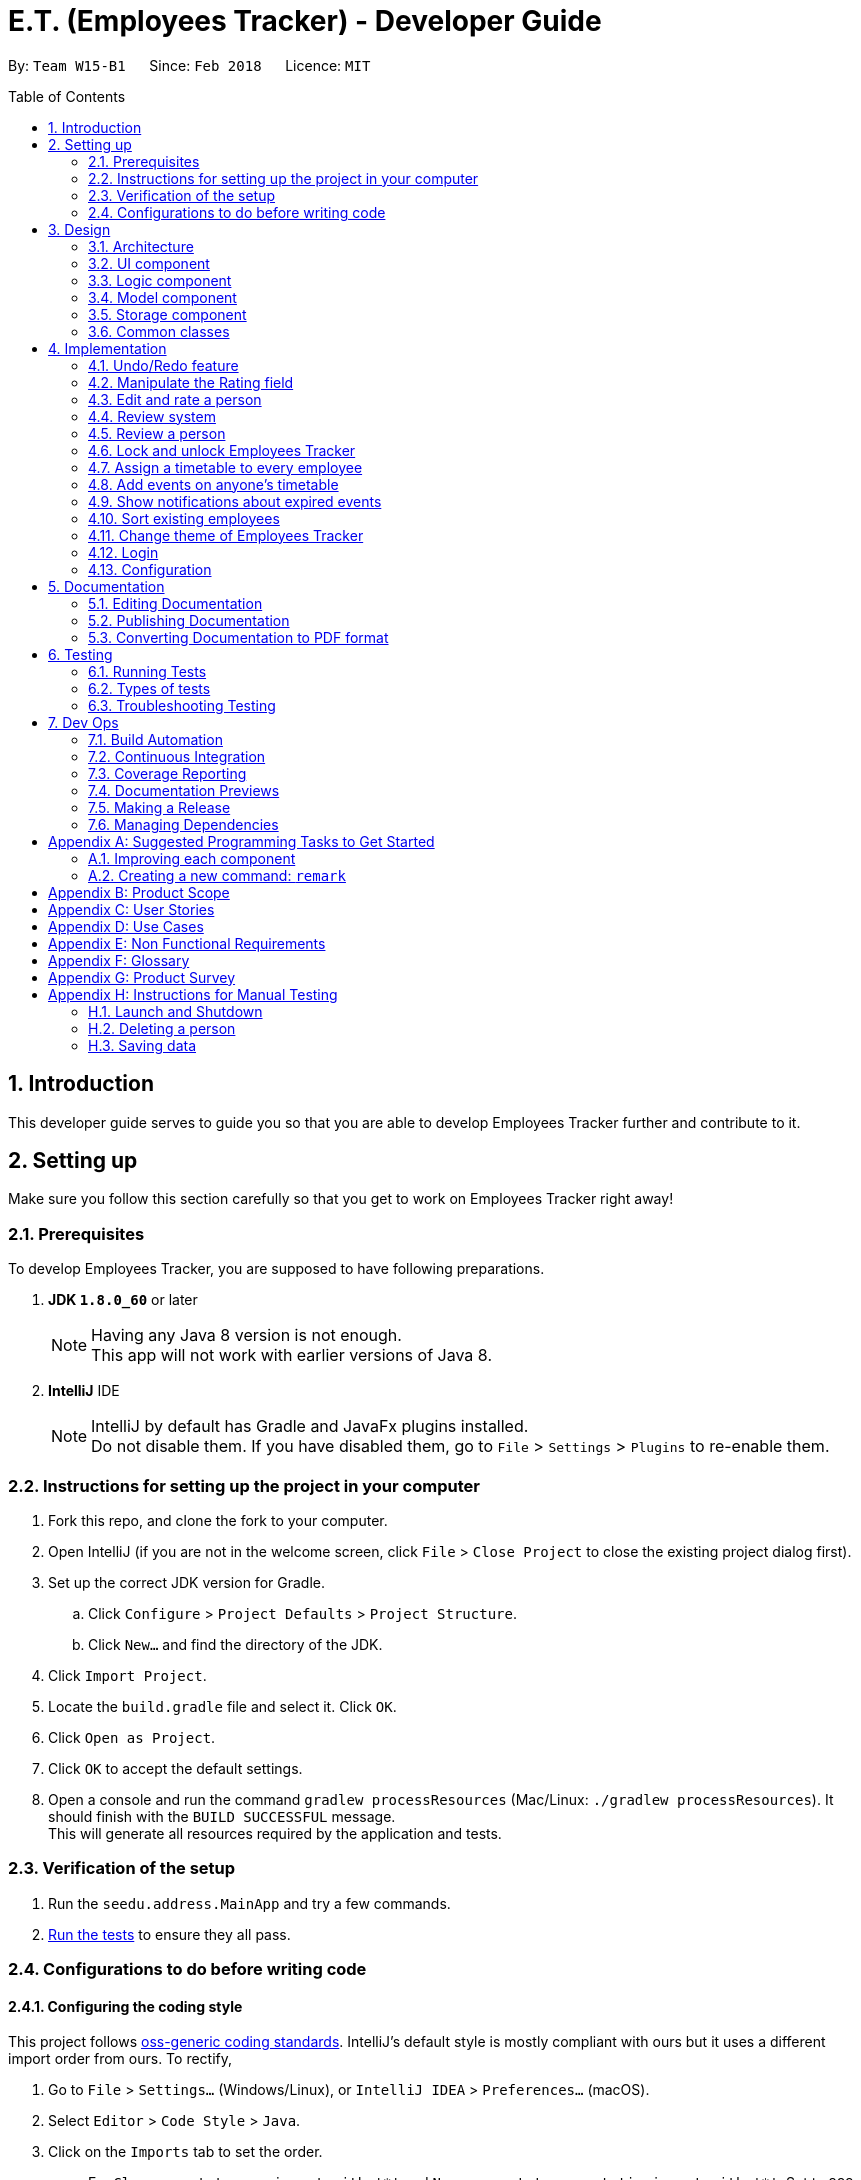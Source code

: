 = E.T. (Employees Tracker) - Developer Guide
:toc:
:toc-title: Table of Contents
:toc-placement: preamble
:sectnums:
:imagesDir: images
:stylesDir: stylesheets
:xrefstyle: full
ifdef::env-github[]
:tip-caption: :bulb:
:note-caption: :information_source:
endif::[]
:repoURL: https://github.com/CS2103JAN2018-W15-B1/main/tree/master


By: `Team W15-B1`      Since: `Feb 2018`      Licence: `MIT`

== Introduction

This developer guide serves to guide you so that you are able to develop Employees Tracker further and contribute to it.

== Setting up

Make sure you follow this section carefully so that you get to work on Employees Tracker right away!

=== Prerequisites

To develop Employees Tracker, you are supposed to have following preparations. +

. *JDK `1.8.0_60`* or later
+
[NOTE]
Having any Java 8 version is not enough. +
This app will not work with earlier versions of Java 8.
+

. *IntelliJ* IDE
+
[NOTE]
IntelliJ by default has Gradle and JavaFx plugins installed. +
Do not disable them. If you have disabled them, go to `File` > `Settings` > `Plugins` to re-enable them.


=== Instructions for setting up the project in your computer

. Fork this repo, and clone the fork to your computer.
. Open IntelliJ (if you are not in the welcome screen, click `File` > `Close Project` to close the existing project dialog first).
. Set up the correct JDK version for Gradle.
.. Click `Configure` > `Project Defaults` > `Project Structure`.
.. Click `New...` and find the directory of the JDK.
. Click `Import Project`.
. Locate the `build.gradle` file and select it. Click `OK`.
. Click `Open as Project`.
. Click `OK` to accept the default settings.
. Open a console and run the command `gradlew processResources` (Mac/Linux: `./gradlew processResources`). It should finish with the `BUILD SUCCESSFUL` message. +
This will generate all resources required by the application and tests.

=== Verification of the setup

. Run the `seedu.address.MainApp` and try a few commands.
. <<Testing,Run the tests>> to ensure they all pass.

=== Configurations to do before writing code

==== Configuring the coding style

This project follows https://github.com/oss-generic/process/blob/master/docs/CodingStandards.adoc[oss-generic coding standards]. IntelliJ's default style is mostly compliant with ours but it uses a different import order from ours. To rectify,

. Go to `File` > `Settings...` (Windows/Linux), or `IntelliJ IDEA` > `Preferences...` (macOS).
. Select `Editor` > `Code Style` > `Java`.
. Click on the `Imports` tab to set the order.

* For `Class count to use import with '\*'` and `Names count to use static import with '*'`: Set to `999` to prevent IntelliJ from contracting the import statements.
* For `Import Layout`: The order is `import static all other imports`, `import java.\*`, `import javax.*`, `import org.\*`, `import com.*`, `import all other imports`. Add a `<blank line>` between each `import`.

Optionally, you can follow the <<UsingCheckstyle#, UsingCheckstyle.adoc>> document to configure Intellij to check style-compliance as you write code.

==== Updating documentation to match your fork

After forking the repo, links in the documentation will still point to the `se-edu/addressbook-level4` repo. If you plan to develop this as a separate product (i.e. instead of contributing to the `se-edu/addressbook-level4`) , you should replace the URL in the variable `repoURL` in `DeveloperGuide.adoc` and `UserGuide.adoc` with the URL of your fork.

==== Setting up CI

Set up Travis to perform Continuous Integration (CI) for your fork. See <<UsingTravis#, UsingTravis.adoc>> to learn how to set it up.

After setting up Travis, you can optionally set up coverage reporting for your team fork (see <<UsingCoveralls#, UsingCoveralls.adoc>>).

[NOTE]
Coverage reporting could be useful for a team repository that hosts the final version but it is not that useful for your personal fork.

Optionally, you can set up AppVeyor as a second CI (see <<UsingAppVeyor#, UsingAppVeyor.adoc>>).

[NOTE]
Having both Travis and AppVeyor ensures your App works on both Unix-based platforms and Windows-based platforms (Travis is Unix-based and AppVeyor is Windows-based)

==== Getting started with coding

When you are ready to start coding,

1. Get some sense of the overall design by reading <<Design-Architecture>>.
2. Take a look at <<GetStartedProgramming>>.

== Design

This section outlines the design of Employees Tracker.

[[Design-Architecture]]
=== Architecture

.Architecture Diagram
image::Architecture.png[width="600"]

The *_Architecture Diagram_* given above explains the high-level design of the App. Given below is a quick overview of each component.

[TIP]
The `.pptx` files used to create diagrams in this document can be found in the link:{repoURL}/docs/diagrams/[diagrams] folder. To update a diagram, modify the diagram in the pptx file, select the objects of the diagram, and choose `Save as picture`.

`Main` has only one class called link:{repoURL}/src/main/java/seedu/address/MainApp.java[`MainApp`]. It is responsible for,

* At app launch: Initializing the components in the correct sequence, and connecting them up with each other.
* At shut down: Shutting down the components and invoking cleanup method where necessary.

<<Design-Commons,*`Commons`*>> represents a collection of classes used by multiple other components. Two of those classes play important roles at the architecture level.

* `EventsCenter` : This class (written using https://github.com/google/guava/wiki/EventBusExplained[Google's Event Bus library]) is used by components to communicate with other components using events (i.e. a form of _Event Driven_ design).
* `LogsCenter` : Used by many classes to write log messages to the App's log file.

The rest of the App consists of four components.

* <<Design-Ui,*`UI`*>>: the UI of the App
* <<Design-Logic,*`Logic`*>>: the command executor
* <<Design-Model,*`Model`*>>: the holder of Employees Tracker's data in-memory
* <<Design-Storage,*`Storage`*>>: the communicator between Employees Tracker and hard disk to read and write data

Each of the four components

* Defines its _API_ in an `interface` with the same name as the Component.
* Exposes its functionality using a `{Component Name}Manager` class.

For example, the `Logic` component (see the class diagram given below) defines it's API in the `Logic.java` interface and exposes its functionality using the `LogicManager.java` class.

.Class Diagram of the Logic Component
image::LogicClassDiagram.png[width="800"]

[discrete]
==== Events-Driven nature of the design

The _Sequence Diagram_ below shows how the components interact for the scenario where the user issues the command `delete 1`.

.Component interactions for `delete 1` command (part 1)
image::SDforDeletePerson.png[width="800"]

[NOTE]
Note how the `Model` simply raises a `AddressBookChangedEvent` when Employees Tracker's data are changed, instead of asking the `Storage` to save the updates to the hard disk.

The diagram below shows how the `EventsCenter` reacts to that event, which eventually results in the updates being saved to the hard disk and the status bar of the UI being updated to reflect the 'Last Updated' time.

.Component interactions for `delete 1` command (part 2)
image::SDforDeletePersonEventHandling.png[width="800"]

[NOTE]
Note how the event is propagated through the `EventsCenter` to the `Storage` and `UI` without `Model` having to be coupled to either of them. This is an example of how this Event Driven approach helps us reduce direct coupling between components.

The sections below give more details of each component.

[[Design-Ui]]
=== UI component

.Structure of the UI Component
image::UiClassDiagram.png[width="800"]

*API* : link:{repoURL}/src/main/java/seedu/address/ui/Ui.java[`Ui.java`]

The UI consists of a `MainWindow` that is made up of parts e.g.`CommandBox`, `ResultDisplay`, `PersonListPanel`, `StatusBarFooter`, `BrowserPanel` etc. All these, including the `MainWindow`, inherit from the abstract `UiPart` class.

The `UI` component uses JavaFx UI framework. The layout of these UI parts are defined in matching `.fxml` files that are in the `src/main/resources/view` folder. For example, the layout of the link:{repoURL}/src/main/java/seedu/address/ui/MainWindow.java[`MainWindow`] is specified in link:{repoURL}/src/main/resources/view/MainWindow.fxml[`MainWindow.fxml`]

The `UI` component,

* Executes user commands using the `Logic` component.
* Binds itself to some data in the `Model` so that the UI can auto-update when data in the `Model` change.
* Responds to events raised from various parts of the App and updates the UI accordingly.

[[Design-Logic]]
=== Logic component

[[fig-LogicClassDiagram]]
.Structure of the Logic Component
image::LogicClassDiagram.png[width="800"]

.Structure of Commands in the Logic Component. This diagram shows finer details concerning `XYZCommand` and `Command` in <<fig-LogicClassDiagram>>
image::LogicCommandClassDiagram.png[width="800"]

*API* :
link:{repoURL}/src/main/java/seedu/address/logic/Logic.java[`Logic.java`]

.  `Logic` uses the `AddressBookParser` class to parse the user command.
.  This results in a `Command` object which is executed by the `LogicManager`.
.  The command execution can affect the `Model` (e.g. adding a person) and/or raise events.
.  The result of the command execution is encapsulated as a `CommandResult` object which is passed back to the `Ui`.

Given below is the Sequence Diagram for interactions within the `Logic` component for the `execute("delete 1")` API call.

.Interactions Inside the Logic Component for the `delete 1` Command
image::DeletePersonSdForLogic.png[width="800"]

[[Design-Model]]
=== Model component

.Structure of the Model Component
image::ModelClassDiagram.png[width="800"]

*API* : link:{repoURL}/src/main/java/seedu/address/model/Model.java[`Model.java`]

The `Model`,

* stores a `UserPref` object that represents the user's preferences.
* stores Employees Tracker's data.
* exposes an unmodifiable `ObservableList<Person>` that can be 'observed' e.g. the UI can be bound to this list so that the UI automatically updates when the data in the list change.
* does not depend on any of the other three components.

[[Design-Storage]]
=== Storage component

.Structure of the Storage Component
image::StorageClassDiagram.png[width="800"]

*API* : link:{repoURL}/src/main/java/seedu/address/storage/Storage.java[`Storage.java`]

The `Storage` component,

* can save `UserPref` objects in json format and read it back.
* can save Employees Tracker data in xml format and read it back.

[[Design-Commons]]
=== Common classes

Classes used by multiple components are in the `seedu.addressbook.commons` package.

== Implementation

This section describes some noteworthy details on how certain features are implemented.

// tag::undoredo[]
=== Undo/Redo feature
==== Current Implementation

The undo/redo mechanism is facilitated by an `UndoRedoStack`, which resides inside `LogicManager`. It supports undoing and redoing of commands that modifies the state of Employees Tracker (e.g. `add`, `edit`). Such commands will inherit from `UndoableCommand`.

`UndoRedoStack` only deals with `UndoableCommands`. Commands that cannot be undone will inherit from `Command` instead. The following diagram shows the inheritance diagram for commands:

image::LogicCommandClassDiagram.png[width="800"]

As you can see from the diagram, `UndoableCommand` adds an extra layer between the abstract `Command` class and concrete commands that can be undone, such as the `DeleteCommand`. Note that extra tasks need to be done when executing a command in an _undoable_ way, such as saving the state of Employees Tracker before execution. `UndoableCommand` contains the high-level algorithm for those extra tasks while the child classes implements the details of how to execute the specific command. Note that this technique of putting the high-level algorithm in the parent class and lower-level steps of the algorithm in child classes is also known as the https://www.tutorialspoint.com/design_pattern/template_pattern.htm[template pattern].

Commands that are not undoable are implemented this way:
[source,java]
----
public class ListCommand extends Command {
    @Override
    public CommandResult execute() {
        // ... list logic ...
    }
}
----

With the extra layer, the commands that are undoable are implemented this way:
[source,java]
----
public abstract class UndoableCommand extends Command {
    @Override
    public CommandResult execute() {
        // ... undo logic ...

        executeUndoableCommand();
    }
}

public class DeleteCommand extends UndoableCommand {
    @Override
    public CommandResult executeUndoableCommand() {
        // ... delete logic ...
    }
}
----

Suppose that the user has just launched the application. The `UndoRedoStack` will be empty at the beginning.

The user executes a new `UndoableCommand`, `delete 5`, to delete the 5^th^ person in Employees Tracker. The current state of Employees Tracker is saved before the `delete 5` command executes. The `delete 5` command will then be pushed onto the `undoStack` (the current state is saved together with the command).

image::UndoRedoStartingStackDiagram.png[width="800"]

As the user continues to use the program, more commands are added into the `undoStack`. For example, the user may execute `add n/David ...` to add a new person.

image::UndoRedoNewCommand1StackDiagram.png[width="800"]

[NOTE]
If a command fails its execution, it will not be pushed to the `UndoRedoStack` at all.

The user now decides that adding the person was a mistake, and decides to undo that action using `undo`.

We will pop the most recent command out of the `undoStack` and push it back to the `redoStack`. We will restore Employees Tracker to the state before the `add` command executed.

image::UndoRedoExecuteUndoStackDiagram.png[width="800"]

[NOTE]
If the `undoStack` is empty, then there are no other commands left to be undone, and an `Exception` will be thrown when popping the `undoStack`.

The following sequence diagram shows how the undo operation works:

image::UndoRedoSequenceDiagram.png[width="800"]

The redo does the exact opposite (pops from `redoStack`, push to `undoStack`, and restores Employees Tracker to the state after the command is executed).

[NOTE]
If the `redoStack` is empty, then there are no other commands left to be redone, and an `Exception` will be thrown when popping the `redoStack`.

The user now decides to execute a new command, `clear`. As before, `clear` will be pushed into the `undoStack`. This time the `redoStack` is no longer empty. It will be purged as it no longer make sense to redo the `add n/David` command (this is the behavior that most modern desktop applications follow).

image::UndoRedoNewCommand2StackDiagram.png[width="800"]

Commands that are not undoable are not added into the `undoStack`. For example, `list`, which inherits from `Command` rather than `UndoableCommand`, will not be added after execution:

image::UndoRedoNewCommand3StackDiagram.png[width="800"]

The following activity diagram summarize what happens inside the `UndoRedoStack` when a user executes a new command:

image::UndoRedoActivityDiagram.png[width="650"]

==== Design Considerations

===== Aspect: Implementation of `UndoableCommand`

* **Alternative 1 (current choice):** Add a new abstract method `executeUndoableCommand()`.
** Pros: We will not lose any undone/redone functionality as it is now part of the default behaviour. Classes that deal with `Command` do not have to know that `executeUndoableCommand()` exist.
** Cons: Hard for new developers to understand the template pattern.
* **Alternative 2:** Just override `execute()`.
** Pros: Template pattern is not involved when developing, so it is easier for new developers to understand.
** Cons: Classes that inherit from `UndoableCommand` must remember to call `super.execute()`, or lose the ability to undo/redo.

===== Aspect: How undo & redo executes

* **Alternative 1 (current choice):** Saves entire Employees Tracker.
** Pros: Easy to implement.
** Cons: May have performance issues in terms of memory usage.
* **Alternative 2:** Individual command knows how to undo/redo by itself.
** Pros: Will use less memory (e.g. for `delete`, just save the person being deleted).
** Cons: We must ensure that the implementation of each individual command are correct.


===== Aspect: Type of commands that can be undone/redone

* **Alternative 1 (current choice):** Only include commands that modifies Employees Tracker (`add`, `clear`, `edit`).
** Pros: We only revert changes that are hard to change back (the view can easily be re-modified as no data are * lost).
** Cons: User might think that undo also applies when the list is modified (undoing filtering for example), * only to realize that it does not do that, after executing `undo`.
* **Alternative 2:** Include all commands.
** Pros: Might be more intuitive for the user.
** Cons: User have no way of skipping such commands if he or she just want to reset the state of Employees Tracker and not the view.
**Additional Info:** See our discussion  https://github.com/se-edu/addressbook-level4/issues/390#issuecomment-298936672[here].


===== Aspect: Data structure to support the undo/redo commands

* **Alternative 1 (current choice):** Use separate stack for undo and redo.
** Pros: Easy to understand for new Computer Science student undergraduates to understand, who are likely to be * the new incoming developers of our project.
** Cons: Logic is duplicated twice. For example, when a new command is executed, we must remember to update * both `HistoryManager` and `UndoRedoStack`.
* **Alternative 2:** Use `HistoryManager` for undo/redo.
** Pros: We do not need to maintain a separate stack, and just reuse what is already in the codebase.
** Cons: Requires dealing with commands that have already been undone: We must remember to skip these commands. Violates Single Responsibility Principle and Separation of Concerns as `HistoryManager` now needs to do two * different things.
// end::undoredo[]

=== Manipulate the Rating field

If a `Person` is instantiated without specifying `Rating` value, he will be assigned a `null rating` (indicated by -1 currently) by default. This will be displayed as `-` to user, indicating that this Person is yet to be rated.

The `Rating` field can be manipulated by user through `edit` or `rate` command. However, the valid inputs for rating are `1, 2, 3, 4, or 5`. That said, the current implementation does not allow a user to assign `null rating` to an existing person.

=== Edit and rate a person

`edit` command and `rate` command are implemented in a similar manner. They both involve modifying the field(s) of a person. The only difference is that `rate` can only change the `Rating` field, but `edit` can be used to change any field.

The implementation of `edit` and `rate` command in the Logic component involves 4 objects: +

. Person toEdit.
. Person edited.
. Parser: EditCommandParser or RateCommandParser.
. EditPersonDescriptor.

Since all fields of the `Person` class are immutable, we need to use `edited` Person to replace the `toEdit` Person.

The details of implementation are as follow:

. `Parser` extracts the new information for each field from user input.
. `EditPersonDescriptor` is used to record which field(s) will be changed and the respective new value.
. `edited` Person will be created, by obtaining the new value for modified fields from `EditPersonDescriptor`. The value of unmodified field(s) are obtained from `toEdit` Person.
. `edited` Person is used to replace `toEdit` Person in `AddressBook`.

=== Review system

A `Review` consists of the _review_ content itself and the _reviewer_. _Review_ and _reviewer_ are separated by a single newline character.

A person by default upon creation will have a list of `Review`-s with one null `Review` indicated to be `-` for both _reviewer_ and _review_ by default. This indicate that the person is yet to be reviewed.

A person can be assigned a `Review` through the command of `review`. `Review` does not have any restriction on the _review_ content (alphanumeric and symbols without any length restriction).

=== Review a person

Currently `review` command and `rate` command are implemented in a similar manner, and hence `review` command and `edit` command are also implemented in a similar manner.

The implementation basically mirrors what has already been documented in `3.3. Editing and rating a person`, so the implementation below is basically the iteration of the said part, with some modification.

The implementation of `edit` and `review` command in the Logic component involves 4 objects: +

. `Person` personToEdit.
. `Person` editedPerson.
. `Parser` ReviewCommandParser.
. `EditPersonDescriptor`.

Since all fields of the `Person` class are immutable, we need to use `Person` _editedPerson_ to replace the `Person` _personToEdit_.

The details of implementation are as follow:

. `Parser` extracts the new information for each field from user input.
. `EditPersonDescriptor` is used to record which field(s) will be changed and the respective new value.
. `Person` _editedPerson_ will be created, by obtaining the new `Review` value from `EditPersonDescriptor` together with the old `Review` value. +
The old `Review` value is obtained from `Person` _personToEdit_.
. `Person` _editedPerson_ is used to replace `Person` _personToEdit_ in `AddressBook`.

`Review` uses JavaFX's `Dialog` to get the review input from the user instead of from command box.

=== Lock and unlock Employees Tracker

`lock` command is used to lock the application and hide information.

The details of implementation of `lock` command are as follow:

. `AddressBookParser` is used to let the application accept `lock` command.
. `LockCommand` is used to set the state of the application to be locked, and post an event to indicate the application is locked and should not
show any information now.
. `LogicManager` is used to decide whether the application is locked or not, and decide the logic flow accordingly.

`unlock` command is used to unlock the application.

The details of implementation of `unlock` command are as follow:

. `AddressBookParser` is used to let the application accept `unlock` command.
. `UnlockCommand` is used to post an event to pop up a password input dialog, get the password entered by user, and
compare it with the application's unlock password to decide whether the unlock process is successful.
. `LogicManager` is used to decide whether the application is locked or not, and decide the logic flow accordingly.

=== Assign a timetable to every employee

To implement the timetables for employees, we use a third party source which is Google Calendar API. With this API, we
can integrate the application with Google Calendar, and achieve things liking creating events through application commands as what we usually do on
Google Calendar website. The import of Google Calendar API is simple: just add the necessary
dependencies in Build.gradle and which will import the external libraries after building.

After we have the API, what we need to do is just automatically creating a new timetable (calendar) for every employee
at the time this employee was added to Employees Tracker.

Additionally, as everyone has their own unique timetables, a new field called `CalendarId` will be created for each
employee, to indicate their associated timetables.

=== Add events on anyone's timetable

`addEvent` command is used to add an event on one employee's timetable. The implementation mainly touches 3 objects in
the logic component: +

. Command: TestAddEventCommand.
. CommandParser: TestAddEventCommandParser.
. AddressBookParser.

The details of implementation of `addEvent` command are as follow:

. `AddressBookParser` is used to let the application accept `addEvent` command.
. `TestAddEventCommandParser` is used to extracts information of the event to be added from user input.
. `TestAddEventCommand` is used to perform the addition of the event to one's timetable with Google Calendar API.

=== Show notifications about expired events
This section discusses about the implementation of the notification feature of Employees Tracker.

[NOTE]
All usages of the word `Event` in this section refers to the class `com.google.api.services.calendar.model.Event`,
not to be confused with Event classes in commons package which will be referred in their full name,
e.g. BaseEvent, AddressBookChangedEvent.

==== Current Implementation
In the current implementation, the `AddressBook` class saves a list of `Notification`.

When adding a new `Notification`:

.  An `Event` is created.
. `ModelManager` to add the `Notification` into the `Notifications` list in `AddressBook`.
. `Model Manager` raises a `AddressBookChangedEvent` and `NotificationAddedEvent` after adding the Notification.
. `AddressBookChangedEvent` and `NotificationAddedEvent` are handled:
* `Storage Manager` handles the `AddressBookChangedEvent` and saves the new list of Notifications.
* `Logic Manager` handles the  `TimetableEntryAddedEvent` by adding a new `TimerTask` into its HashMap of `scheduledTimerTasks`.

When showing a `Notification Card` in UI:

.  The `TimerTask` associated with the `Notification` expires.
. `LogicManager` raises a `ShowNotificationEvent` and `RequestToDeleteTimeTableEvent`.
.  UiManager handles the `ShowNotificationEvent` by showing the notification to user.
. `ModelManager` handles the `RequestToDeleteTimeTableEvent` by removing the corresponding `Notification` from the list of Notifications in `AddressBook`.
. `Model Manager` raises a `AddressBookChangedEvent` and `NotificationAddedEvent` after adding the Notification.
. `Storage Manager` handles the `AddressBookChanged` event and saves the new list of Notifications.

[NOTE]
Each `Event` is assigned (and thus) to an employee. In the following discussions, we will use the phrase `owner` to refer to the employee who is assigned to the `Event`.

In order to support `email` and `whatsapp` command, as well as displaying the `owner` 's name on the `Notification Card`, we need access some information of its `owner`. This is done through the `searchEmployeeById` mechanism:

. `addressBook` object has a `nextId` integer field.
. Whenever an employee is added, `addressBook` assigns the `nextId` to him and increment the `nextId` field.
. The `Person` class has an `id` field to store the id.
. When a `Notification` is created, it has a `ownerId` field that stores the `id` of its `owner`.
. When the `TimerTask` associated with the `TimetableEntry` expires, it will extract the name (and other fields) of the owner using the `getNameById()` method in `ModelManager`.

==== Design Considerations
There are a couple of aspects with regards to `Notification` that can be implemented in alternative designs.

===== Aspect: extracting a Person's information
* **Alternative1 (current choice)**: `searchEmployeeById` mechanism.
** Pros: provides the latest information even if the `Person` is edited after the `Notification` is created.
** Cons: requires `id` field to be implemented in `Person` and `AddressBook` class, provides wrong information if `id` is not implemented correctly (e.g. repeated id).
* ** Alternative2**: storing the Person's Information in `Notification` class.
** Pros: has a simpler implementation.
** Cons: provides wrong information if `Person` 's information is edited after `Notification` is created, requires to update `Notification` when `Person` is edited, increases coupling.

===== Aspect: storing `Event` locally
* **Alternative1 (current choice)**: stores a list of `Notifications` in `AddressBook`.
** Pros: ensures that notification feature remains working when there's no internet access, saves storage space as only essential information is saved.
** Cons: has a complicated implementation (creation of `Notification` class and edit of `Person` and `AddressBook` class for `searchEmployeeById` mechanism).
* **Alternative2** : stores a list of `Event` in `AddressBook`.
** Pros: has a simpler implementation (doesn't need to implement `Notification` class).
** Cons: requires another mechanism for extracting `ownerName` because `Event` class does not store `ownerName`, waste of storage space because `Event` class contains a lot of information unnecessary for notification feature.
* **Alternative3** : stores a list of `Notifications` in `Person`.
** Pros: has a simpler implementation (doesn't need to implement `searchEmployeeById` mechanism).
** Cons: compromises performance, especially when there are a lot of employees and only a few `Notification`.
* **Alternative4** : does not store `Event` locally (relies on Google calendar service).
** Pros: has the simplest implementation (only need to pull data from Google, does not need to create local class), saves storage space as nothing is stored locally.
** Cons: compromises notification feature if there's no internet access, requires another mechanism for extracting `ownerName` because `Event` class does not store `ownerName`, compromises performance if internet speed is slow).

// tag::sort[]
=== Sort existing employees
The implementation of `sort` command involves following objects: +

. Command: SortCommand.
. Parser: SortCommandParser, AddressBookParser.
. AddressBook, UniqueEmployeeList.

The details of implementation of `sort` command are as follow:

. `SortCommandParser` guarantees Employees Tracker to accept `sort` command.
. `SortCommandParser` extracts the sorting field from user input.
. `ModelManager` and `UniqueEmployeeList` provide sorting algorithm, called by `AddressBook`.
. `UniqueEmployeeList` will sort the units by giving field.
// end::sort[]

// tag::changeTheme[]
=== Change theme of Employees Tracker

`changeTheme` command is used to change the theme to `dark` or `bright`.

* `changeTheme` is achieved by handling `changeThemeEvent` in `MainWindow`.
* a new "theme" field is added in GuiSettings.
// end::changeTheme[]

=== Login

We are using `java.util.logging` package for logging. The `LogsCenter` class is used to manage the logging levels and logging destinations.

* The logging level can be controlled using the `logLevel` setting in the configuration file (See <<Implementation-Configuration>>).
* The `Logger` for a class can be obtained using `LogsCenter.getLogger(Class)` which will log messages according to the specified logging level.
* Currently log messages are output through: `Console` and to a `.log` file.

*Logging Levels*

* `SEVERE` : Critical problem detected which may possibly cause the termination of the application.
* `WARNING` : Can continue, but with caution.
* `INFO` : Information showing the noteworthy actions by the App.
* `FINE` : Details that is not usually noteworthy but may be useful in debugging e.g. print the actual list instead of just its size.

[[Implementation-Configuration]]
=== Configuration

Certain properties of the application can be controlled (e.g App name, logging level) through the configuration file (default: `config.json`).

== Documentation

This section outlines how to do the documentation for Employees Tracker.

We use asciidoc for writing documentation.

[NOTE]
We chose asciidoc over Markdown because asciidoc, although a bit more complex than Markdown, provides more flexibility in formatting.

=== Editing Documentation

See <<UsingGradle#rendering-asciidoc-files, UsingGradle.adoc>> to learn how to render `.adoc` files locally to preview the end result of your edits.
Alternatively, you can download the AsciiDoc plugin for IntelliJ, which allows you to preview the changes you have made to your `.adoc` files in real-time.

=== Publishing Documentation

See <<UsingTravis#deploying-github-pages, UsingTravis.adoc>> to learn how to deploy GitHub Pages using Travis.

=== Converting Documentation to PDF format

We use https://www.google.com/chrome/browser/desktop/[Google Chrome] for converting documentation to PDF format, as Chrome's PDF engine preserves hyperlinks used in webpages.

Here are the steps to convert the project documentation files to PDF format.

.  Follow the instructions in <<UsingGradle#rendering-asciidoc-files, UsingGradle.adoc>> to convert the AsciiDoc files in the `docs/` directory to HTML format.
.  Go to your generated HTML files in the `build/docs` folder, right click on them and select `Open with` -> `Google Chrome`.
.  Within Chrome, click on the `Print` option in Chrome's menu.
.  Set the destination to `Save as PDF`, then click `Save` to save a copy of the file in PDF format. For best results, use the settings indicated in the screenshot below.

.Saving documentation as PDF files in Chrome
image::chrome_save_as_pdf.png[width="300"]

[[Testing]]
== Testing

This section outlines the testing procedure of Employees Tracker.

=== Running Tests

There are three ways to run tests.

[TIP]
The most reliable way to run tests is the 3^rd^ one. The first two methods might fail some GUI tests due to platform/resolution-specific idiosyncrasies.

*Method 1: Using IntelliJ JUnit test runner*

* To run all tests, right-click on the `src/test/java` folder and choose `Run 'All Tests'`.
* To run a subset of tests, you can right-click on a test package, test class, or a test and choose `Run 'ABC'`.

*Method 2: Using Gradle*

* Open a console and run the command `gradlew clean allTests` (Mac/Linux: `./gradlew clean allTests`).

[NOTE]
See <<UsingGradle#, UsingGradle.adoc>> for more info on how to run tests using Gradle.

*Method 3: Using Gradle (headless)*

Thanks to the https://github.com/TestFX/TestFX[TestFX] library we use, our GUI tests can be run in the _headless_ mode. In the headless mode, GUI tests do not show up on the screen. That means the developer can do other things on the Computer while the tests are running.

To run tests in headless mode, open a console and run the command `gradlew clean headless allTests` (Mac/Linux: `./gradlew clean headless allTests`).

=== Types of tests

We have two types of tests:

.  *GUI Tests* - These are tests involving the GUI. They include,
.. _System Tests_ that test the entire App by simulating user actions on the GUI. These are in the `systemtests` package.
.. _Unit tests_ that test the individual components. These are in `seedu.address.ui` package.
.  *Non-GUI Tests* - These are tests not involving the GUI. They include,
..  _Unit tests_ targeting the lowest level methods/classes. +
e.g. `seedu.address.commons.StringUtilTest`.
..  _Integration tests_ that are checking the integration of multiple code units (those code units are assumed to be working). +
e.g. `seedu.address.storage.StorageManagerTest`.
..  Hybrids of unit and integration tests. These test are checking multiple code units as well as how the are connected together. +
e.g. `seedu.address.logic.LogicManagerTest`.


=== Troubleshooting Testing
**Problem: `HelpWindowTest` fails with a `NullPointerException`.**

* Reason: One of its dependencies, `UserGuide.html` in `src/main/resources/docs` is missing.
* Solution: Execute Gradle task `processResources`.

== Dev Ops

This section outlines the development and operation of Employees Tracker.

=== Build Automation

See <<UsingGradle#, UsingGradle.adoc>> to learn how to use Gradle for build automation.

=== Continuous Integration

We use https://travis-ci.org/[Travis CI] and https://www.appveyor.com/[AppVeyor] to perform _Continuous Integration_ on our projects. See <<UsingTravis#, UsingTravis.adoc>> and <<UsingAppVeyor#, UsingAppVeyor.adoc>> for more details.

=== Coverage Reporting

We use https://coveralls.io/[Coveralls] to track the code coverage of our projects. See <<UsingCoveralls#, UsingCoveralls.adoc>> for more details.

=== Documentation Previews
When a pull request has changes to asciidoc files, you can use https://www.netlify.com/[Netlify] to see a preview of how the HTML version of those asciidoc files will look like when the pull request is merged. See <<UsingNetlify#, UsingNetlify.adoc>> for more details.

=== Making a Release

Here are the steps to create a new release.

.  Update the version number in link:{repoURL}/src/main/java/seedu/address/MainApp.java[`MainApp.java`].
.  Generate a JAR file <<UsingGradle#creating-the-jar-file, using Gradle>>.
.  Tag the repo with the version number. e.g. `v0.1`.
.  https://help.github.com/articles/creating-releases/[Create a new release using GitHub] and upload the JAR file you created.

=== Managing Dependencies

A project often depends on third-party libraries. For example, Employees Tracker depends on the http://wiki.fasterxml.com/JacksonHome[Jackson library] for XML parsing. Managing these _dependencies_ can be automated using Gradle. For example, Gradle can download the dependencies automatically, which is better than these alternatives. +
a. Include those libraries in the repo (this bloats the repo size). +
b. Require developers to download those libraries manually (this creates extra work for developers).

[[GetStartedProgramming]]
[appendix]
== Suggested Programming Tasks to Get Started

Suggested path for new programmers:

1. First, add small local-impact (i.e. the impact of the change does not go beyond the component) enhancements to one component at a time. Some suggestions are given in <<GetStartedProgramming-EachComponent>>.

2. Next, add a feature that touches multiple components to learn how to implement an end-to-end feature across all components. <<GetStartedProgramming-RemarkCommand>> explains how to go about adding such a feature.

[[GetStartedProgramming-EachComponent]]
=== Improving each component

Each individual exercise in this section is component-based (i.e. you would not need to modify the other components to get it to work).

[discrete]
==== `Logic` component

*Scenario:* You are in charge of `logic`. During dog-fooding, your team realize that it is troublesome for the user to type the whole command in order to execute a command. Your team devise some strategies to help cut down the amount of typing necessary, and one of the suggestions was to implement aliases for the command words. Your job is to implement such aliases.

[TIP]
Do take a look at <<Design-Logic>> before attempting to modify the `Logic` component.

. Add a shorthand equivalent alias for each of the individual commands. For example, besides typing `clear`, the user can also type `c` to remove all persons in the list.
+
****
* Hints
** Just like we store each individual command word constant `COMMAND_WORD` inside `*Command.java` (e.g.  link:{repoURL}/src/main/java/seedu/address/logic/commands/FindCommand.java[`FindCommand#COMMAND_WORD`], link:{repoURL}/src/main/java/seedu/address/logic/commands/DeleteCommand.java[`DeleteCommand#COMMAND_WORD`]), you need a new constant for aliases as well (e.g. `FindCommand#COMMAND_ALIAS`).
** link:{repoURL}/src/main/java/seedu/address/logic/parser/AddressBookParser.java[`AddressBookParser`] is responsible for analyzing command words.
* Solution
** Modify the switch statement in link:{repoURL}/src/main/java/seedu/address/logic/parser/AddressBookParser.java[`AddressBookParser#parseCommand(String)`] such that both the proper command word and alias can be used to execute the same intended command.
** Add new tests for each of the aliases that you have added.
** Update the user guide to document the new aliases.
** See this https://github.com/se-edu/addressbook-level4/pull/785[PR] for the full solution.
****

[discrete]
==== `Model` component

*Scenario:* You are in charge of `model`. One day, the `logic`-in-charge approaches you for help. He wants to implement a command such that the user is able to remove a particular tag from everyone in Employees Tracker, but the model API does not support such a functionality at the moment. Your job is to implement an API method, so that your teammate can use your API to implement his command.

[TIP]
Do take a look at <<Design-Model>> before attempting to modify the `Model` component.

. Add a `removeTag(Tag)` method. The specified tag will be removed from everyone in Employees Tracker.
+
****
* Hints
** The link:{repoURL}/src/main/java/seedu/address/model/Model.java[`Model`] and the link:{repoURL}/src/main/java/seedu/address/model/AddressBook.java[`AddressBook`] API need to be updated.
** Think about how you can use SLAP to design the method. Where should we place the main logic of deleting tags?
**  Find out which of the existing API methods in  link:{repoURL}/src/main/java/seedu/address/model/AddressBook.java[`AddressBook`] and link:{repoURL}/src/main/java/seedu/address/model/person/Person.java[`Person`] classes can be used to implement the tag removal logic. link:{repoURL}/src/main/java/seedu/address/model/AddressBook.java[`AddressBook`] allows you to update a person, and link:{repoURL}/src/main/java/seedu/address/model/person/Person.java[`Person`] allows you to update the tags.
* Solution
** Implement a `removeTag(Tag)` method in link:{repoURL}/src/main/java/seedu/address/model/AddressBook.java[`AddressBook`]. Loop through each person, and remove the `tag` from each person.
** Add a new API method `deleteTag(Tag)` in link:{repoURL}/src/main/java/seedu/address/model/ModelManager.java[`ModelManager`]. Your link:{repoURL}/src/main/java/seedu/address/model/ModelManager.java[`ModelManager`] should call `AddressBook#removeTag(Tag)`.
** Add new tests for each of the new public methods that you have added.
** See this https://github.com/se-edu/addressbook-level4/pull/790[PR] for the full solution.
*** The current codebase has a flaw in tags management. Tags no longer in use by anyone may still exist on the link:{repoURL}/src/main/java/seedu/address/model/AddressBook.java[`AddressBook`]. This may cause some tests to fail. See issue  https://github.com/se-edu/addressbook-level4/issues/753[`#753`] for more information about this flaw.
*** The solution PR has a temporary fix for the flaw mentioned above in its first commit.
****

[discrete]
==== `Ui` component

*Scenario:* You are in charge of `ui`. During a beta testing session, your team is observing how the users use your Employees Tracker application. You realize that one of the users occasionally tries to delete non-existent tags from a contact, because the tags all look the same visually, and the user got confused. Another user made a typing mistake in his command, but did not realize he had done so because the error message wasn't prominent enough. A third user keeps scrolling down the list, because he keeps forgetting the index of the last person in the list. Your job is to implement improvements to the UI to solve all these problems.

[TIP]
Do take a look at <<Design-Ui>> before attempting to modify the `UI` component.

. Use different colors for different tags inside person cards. For example, `friends` tags can be all in brown, and `colleagues` tags can be all in yellow.
+
**Before**
+
image::getting-started-ui-tag-before.png[width="300"]
+
**After**
+
image::getting-started-ui-tag-after.png[width="300"]
+
****
* Hints
** The tag labels are created inside link:{repoURL}/src/main/java/seedu/address/ui/PersonCard.java[the `PersonCard` constructor] (`new Label(tag.tagName)`). https://docs.oracle.com/javase/8/javafx/api/javafx/scene/control/Label.html[JavaFX's `Label` class] allows you to modify the style of each Label, such as changing its color.
** Use the .css attribute `-fx-background-color` to add a color.
** You may wish to modify link:{repoURL}/src/main/resources/view/DarkTheme.css[`DarkTheme.css`] to include some pre-defined colors using css, especially if you have experience with web-based css.
* Solution
** You can modify the existing test methods for `PersonCard` 's to include testing the tag's color as well.
** See this https://github.com/se-edu/addressbook-level4/pull/798[PR] for the full solution.
*** The PR uses the hash code of the tag names to generate a color. This is deliberately designed to ensure consistent colors each time the application runs. You may wish to expand on this design to include additional features, such as allowing users to set their own tag colors, and directly saving the colors to storage, so that tags retain their colors even if the hash code algorithm changes.
****

. Modify link:{repoURL}/src/main/java/seedu/address/commons/events/ui/NewResultAvailableEvent.java[`NewResultAvailableEvent`] such that link:{repoURL}/src/main/java/seedu/address/ui/ResultDisplay.java[`ResultDisplay`] can show a different style on error (currently it shows the same regardless of errors).
+
**Before**
+
image::getting-started-ui-result-before.png[width="200"]
+
**After**
+
image::getting-started-ui-result-after.png[width="200"]
+
****
* Hints
** link:{repoURL}/src/main/java/seedu/address/commons/events/ui/NewResultAvailableEvent.java[`NewResultAvailableEvent`] is raised by link:{repoURL}/src/main/java/seedu/address/ui/CommandBox.java[`CommandBox`] which also knows whether the result is a success or failure, and is caught by link:{repoURL}/src/main/java/seedu/address/ui/ResultDisplay.java[`ResultDisplay`] which is where we want to change the style to.
** Refer to link:{repoURL}/src/main/java/seedu/address/ui/CommandBox.java[`CommandBox`] for an example on how to display an error.
* Solution
** Modify link:{repoURL}/src/main/java/seedu/address/commons/events/ui/NewResultAvailableEvent.java[`NewResultAvailableEvent`] 's constructor so that users of the event can indicate whether an error has occurred.
** Modify link:{repoURL}/src/main/java/seedu/address/ui/ResultDisplay.java[`ResultDisplay#handleNewResultAvailableEvent(NewResultAvailableEvent)`] to react to this event appropriately.
** You can write two different kinds of tests to ensure that the functionality works:
*** The unit tests for `ResultDisplay` can be modified to include verification of the color.
*** The system tests link:{repoURL}/src/test/java/systemtests/AddressBookSystemTest.java[`AddressBookSystemTest#assertCommandBoxShowsDefaultStyle() and AddressBookSystemTest#assertCommandBoxShowsErrorStyle()`] to include verification for `ResultDisplay` as well.
** See this https://github.com/se-edu/addressbook-level4/pull/799[PR] for the full solution.
*** Do read the commits one at a time if you feel overwhelmed.
****

. Modify the link:{repoURL}/src/main/java/seedu/address/ui/StatusBarFooter.java[`StatusBarFooter`] to show the total number of people in Employees Tracker.
+
**Before**
+
image::getting-started-ui-status-before.png[width="500"]
+
**After**
+
image::getting-started-ui-status-after.png[width="500"]
+
****
* Hints
** link:{repoURL}/src/main/resources/view/StatusBarFooter.fxml[`StatusBarFooter.fxml`] will need a new `StatusBar`. Be sure to set the `GridPane.columnIndex` properly for each `StatusBar` to avoid misalignment!
** link:{repoURL}/src/main/java/seedu/address/ui/StatusBarFooter.java[`StatusBarFooter`] needs to initialize the status bar on application start, and to update it accordingly whenever Employees Tracker is updated.
* Solution
** Modify the constructor of link:{repoURL}/src/main/java/seedu/address/ui/StatusBarFooter.java[`StatusBarFooter`] to take in the number of persons when the application just started.
** Use link:{repoURL}/src/main/java/seedu/address/ui/StatusBarFooter.java[`StatusBarFooter#handleAddressBookChangedEvent(AddressBookChangedEvent)`] to update the number of persons whenever there are new changes to the addressbook.
** For tests, modify link:{repoURL}/src/test/java/guitests/guihandles/StatusBarFooterHandle.java[`StatusBarFooterHandle`] by adding a state-saving functionality for the total number of people status, just like what we did for save location and sync status.
** For system tests, modify link:{repoURL}/src/test/java/systemtests/AddressBookSystemTest.java[`AddressBookSystemTest`] to also verify the new total number of persons status bar.
** See this https://github.com/se-edu/addressbook-level4/pull/803[PR] for the full solution.
****

[discrete]
==== `Storage` component

*Scenario:* You are in charge of `storage`. For your next project milestone, your team plans to implement a new feature of saving Employees Tracker to the cloud. However, the current implementation of the application constantly saves Employees Tracker after the execution of each command, which is not ideal if the user is working on limited internet connection. Your team decided that the application should instead save the changes to a temporary local backup file first, and only upload to the cloud after the user closes the application. Your job is to implement a backup API for Employees Tracker storage.

[TIP]
Do take a look at <<Design-Storage>> before attempting to modify the `Storage` component.

. Add a new method `backupAddressBook(ReadOnlyAddressBook)`, so that Employees Tracker can be saved in a fixed temporary location.
+
****
* Hint
** Add the API method in link:{repoURL}/src/main/java/seedu/address/storage/AddressBookStorage.java[`AddressBookStorage`] interface.
** Implement the logic in link:{repoURL}/src/main/java/seedu/address/storage/StorageManager.java[`StorageManager`] and link:{repoURL}/src/main/java/seedu/address/storage/XmlAddressBookStorage.java[`XmlAddressBookStorage`] class.
* Solution
** See this https://github.com/se-edu/addressbook-level4/pull/594[PR] for the full solution.
****

[[GetStartedProgramming-RemarkCommand]]
=== Creating a new command: `remark`

By creating this command, you will get a chance to learn how to implement a feature end-to-end, touching all major components of the app.

*Scenario:* You are a software maintainer for `addressbook`, as the former developer team has moved on to new projects. The current users of your application have a list of new feature requests that they hope the software will eventually have. The most popular request is to allow adding additional comments/notes about a particular contact, by providing a flexible `remark` field for each contact, rather than relying on tags alone. After designing the specification for the `remark` command, you are convinced that this feature is worth implementing. Your job is to implement the `remark` command.

==== Description
Edits the remark for a person specified in the `INDEX`. +
Format: `remark INDEX r/[REMARK]`

Examples:

* `remark 1 r/Likes to drink coffee.` +
Edits the remark for the first person to `Likes to drink coffee.`
* `remark 1 r/` +
Removes the remark for the first person.

==== Step-by-step Instructions

===== [Step 1] Logic: Teach the app to accept 'remark' which does nothing
Let's start by teaching the application how to parse a `remark` command. We will add the logic of `remark` later.

**Main:**

. Add a `RemarkCommand` that extends link:{repoURL}/src/main/java/seedu/address/logic/commands/UndoableCommand.java[`UndoableCommand`]. Upon execution, it should just throw an `Exception`.
. Modify link:{repoURL}/src/main/java/seedu/address/logic/parser/AddressBookParser.java[`AddressBookParser`] to accept a `RemarkCommand`.

**Tests:**

. Add `RemarkCommandTest` that tests that `executeUndoableCommand()` throws an Exception.
. Add new test method to link:{repoURL}/src/test/java/seedu/address/logic/parser/AddressBookParserTest.java[`AddressBookParserTest`], which tests that typing "remark" returns an instance of `RemarkCommand`.

===== [Step 2] Logic: Teach the app to accept 'remark' arguments
Let's teach the application to parse arguments that our `remark` command will accept. E.g. `1 r/Likes to drink coffee.`

**Main:**

. Modify `RemarkCommand` to take in an `Index` and `String` and print those two parameters as the error message.
. Add `RemarkCommandParser` that knows how to parse two arguments, one index and one with prefix 'r/'.
. Modify link:{repoURL}/src/main/java/seedu/address/logic/parser/AddressBookParser.java[`AddressBookParser`] to use the newly implemented `RemarkCommandParser`.

**Tests:**

. Modify `RemarkCommandTest` to test the `RemarkCommand#equals()` method.
. Add `RemarkCommandParserTest` that tests different boundary values
for `RemarkCommandParser`.
. Modify link:{repoURL}/src/test/java/seedu/address/logic/parser/AddressBookParserTest.java[`AddressBookParserTest`] to test that the correct command is generated according to the user input.

===== [Step 3] Ui: Add a placeholder for remark in `PersonCard`
Let's add a placeholder on all our link:{repoURL}/src/main/java/seedu/address/ui/PersonCard.java[`PersonCard`] s to display a remark for each person later.

**Main:**

. Add a `Label` with any random text inside link:{repoURL}/src/main/resources/view/PersonListCard.fxml[`PersonListCard.fxml`].
. Add FXML annotation in link:{repoURL}/src/main/java/seedu/address/ui/PersonCard.java[`PersonCard`] to tie the variable to the actual label.

**Tests:**

. Modify link:{repoURL}/src/test/java/guitests/guihandles/PersonCardHandle.java[`PersonCardHandle`] so that future tests can read the contents of the remark label.

===== [Step 4] Model: Add `Remark` class
We have to properly encapsulate the remark in our link:{repoURL}/src/main/java/seedu/address/model/person/Person.java[`Person`] class. Instead of just using a `String`, let's follow the conventional class structure that the codebase already uses by adding a `Remark` class.

**Main:**

. Add `Remark` to model component (you can copy from link:{repoURL}/src/main/java/seedu/address/model/person/Address.java[`Address`], remove the regex and change the names accordingly).
. Modify `RemarkCommand` to now take in a `Remark` instead of a `String`.

**Tests:**

. Add test for `Remark`, to test the `Remark#equals()` method.

===== [Step 5] Model: Modify `Person` to support a `Remark` field
Now we have the `Remark` class, we need to actually use it inside link:{repoURL}/src/main/java/seedu/address/model/person/Person.java[`Person`].

**Main:**

. Add `getRemark()` in link:{repoURL}/src/main/java/seedu/address/model/person/Person.java[`Person`].
. You may assume that the user will not be able to use the `add` and `edit` commands to modify the remarks field (i.e. the person will be created without a remark).
. Modify link:{repoURL}/src/main/java/seedu/address/model/util/SampleDataUtil.java/[`SampleDataUtil`] to add remarks for the sample data (delete your `addressBook.xml` so that the application will load the sample data when you launch it.)

===== [Step 6] Storage: Add `Remark` field to `XmlAdaptedPerson` class
We now have `Remark` s for `Person` s, but they will be gone when we exit the application. Let's modify link:{repoURL}/src/main/java/seedu/address/storage/XmlAdaptedPerson.java[`XmlAdaptedPerson`] to include a `Remark` field so that it will be saved.

**Main:**

. Add a new Xml field for `Remark`.

**Tests:**

. Fix `invalidAndValidPersonAddressBook.xml`, `typicalPersonsAddressBook.xml`, `validAddressBook.xml` etc., such that the XML tests will not fail due to a missing `<remark>` element.

===== [Step 6b] Test: Add withRemark() for `PersonBuilder`
Since `Person` can now have a `Remark`, we should add a helper method to link:{repoURL}/src/test/java/seedu/address/testutil/PersonBuilder.java[`PersonBuilder`], so that users are able to create remarks when building a link:{repoURL}/src/main/java/seedu/address/model/person/Person.java[`Person`].

**Tests:**

. Add a new method `withRemark()` for link:{repoURL}/src/test/java/seedu/address/testutil/PersonBuilder.java[`PersonBuilder`]. This method will create a new `Remark` for the person that it is currently building.
. Try and use the method on any sample `Person` in link:{repoURL}/src/test/java/seedu/address/testutil/TypicalPersons.java[`TypicalPersons`].

===== [Step 7] Ui: Connect `Remark` field to `PersonCard`
Our remark label in link:{repoURL}/src/main/java/seedu/address/ui/PersonCard.java[`PersonCard`] is still a placeholder. Let's bring it to life by binding it with the actual `remark` field.

**Main:**

. Modify link:{repoURL}/src/main/java/seedu/address/ui/PersonCard.java[`PersonCard`]'s constructor to bind the `Remark` field to the `Person` 's remark.

**Tests:**

. Modify link:{repoURL}/src/test/java/seedu/address/ui/testutil/GuiTestAssert.java[`GuiTestAssert#assertCardDisplaysPerson(...)`] so that it will compare the now-functioning remark label.

===== [Step 8] Logic: Implement `RemarkCommand#execute()` logic
We now have everything set up... but we still can't modify the remarks. Let's finish it up by adding in actual logic for our `remark` command.

**Main:**

. Replace the logic in `RemarkCommand#execute()` (that currently just throws an `Exception`), with the actual logic to modify the remarks of a person.

**Tests:**

. Update `RemarkCommandTest` to test that the `execute()` logic works.

==== Full Solution

See this https://github.com/se-edu/addressbook-level4/pull/599[PR] for the step-by-step solution.

[appendix]
== Product Scope

*Target user profile*:

* is a manger
* has a need to keep track of a significant number of subordinate employees
* need to assign work to employees and keep track of it
* prefers desktop apps over mobile apps
* can type fast, i.e. >45 words per minute
* prefers typing over mouse input
* is reasonably comfortable using CLI apps

*Value proposition*: keep track of employees and their work easily through a single app

*Feature Contribution*：

. Li Yufei +
* (minor) be able to lock the application and unlock it and must use the same password
* (major) each employee has his own timetable and manager can add events on anyone's timetable
. Yang Yuqing
* (minor) be able to sort the employees by existing field (ie. name, phone, email, address, rate)
* (major) UI optimization
. Ho Bing Xuan
* (minor) add Rating features
* (major) notification feature for timetable entry
. Gilbert Emerson
* (minor) enhance on the Find feature, able to find by multiple keyphrases and also in multiple fields
* (major) add Review feature

[appendix]
== User Stories

Priorities: High (must have) - `* * \*`, Medium (nice to have) - `* \*`, Low (unlikely to have) - `*`

[width="59%",cols="22%,<23%,<25%,<30%",options="header",]
|=======================================================================
|Priority |As a ... |I want to ... |So that I can...
|`* * *`|new user |see usage instructions |refer to instructions when I forget how to use the App

|`* * *`|user |add a new person | include employee that have just entered the company

|`* * *`|user |have a dedicated timetable for each employee| trace progress of that person

|`* * *`|user |add a timetable entry on anyone's timetable | assign jobs to employee

|`* * *`|user |edit a timetable entry |update timetable entry information

|`* * *`|user |delete a timetable entry | remove a job or event that is canceled

|`* * *`|user |give employee a rating |evaluate their performance

|`* * *`|user |change employee's rating | update my rating record when the performance of an employee changes

|`* * *`|user |add notes on a timetable entry or on a person | include more details about the entry

|`* * *`|user |search employees by specific criteria (e.g. name and tags) | search employees more easily

|`* * *`|user |identify a person with name when carrying out commands | save time by not having to browse through a long list

|`* *`|user |sort employees by name |locate an employee easily

|`* *`|user |sort employees by their rating |give them bonus salaries accordingly

|`* *`|user |sort employees by their salaries |see their salary conditions

|`* *`|user |hide <<private-contact-detail,private contact details>> by default |minimize chance of someone else seeing them by accident

|`* *`|user |have my own timetable |manage my own time

|`* *`|user |start composing an email with a command |send an email to a specific person faster

|`* *`|user |mass adding timetable entry to many employees' timetable at once | save time by not having to add the event to person by person

|`* *`|user |be notified for any deadline for the timetable entry of my employees | be aware of employees who are late in submitting their work

|`* *`|user |export my employees tracker |share information with another user

|`* *`|user |import my employees tracker |obtain information from another user

|`*`|user |see timetable entries happening in other departments |be aware of the progress of other departments

|`*`|user |view to-do-list |see my own upcoming jobs/events

|`*`|user |export a list of people into excel sheet |do collective operations easily on other platform

|`*`|user |login |have personalized privileges/window scheme

|`*`|user |change the window scheme/theme/skin | have personalised experience in the app

|`*`|user |know employee's location |search their location on the map

|`*`|user |lock employees tracker |leave my app open while making unauthorized people cannot access it

|`*`|user |unlock employees tracker |continue to use the app after leaving it locked

|`*`|user |write a review to an employee that has ever worked below me| information his/her current manager of his/her performance
|=======================================================================

[appendix]
== Use Cases

(For all use cases below, the *System* is the `Employees Tracker` and the *Actor* is the `user`, unless specified otherwise)

[discrete]
=== Use case: Add a timetable entry on anyone's timetable

*MSS*

1. User requests to list employees
2.   shows a list of employees
3. User requests to add a entry to an employee's timetable
4. Employees Tracker adds the entry
+
Use case ends.

*Extensions*

[none]
* 2a. The list is empty.
+
Use case ends.

* 3a. The given index is invalid.
+
[none]
** 3a1. Employees Tracker shows an error message.
+
Use case resumes at step 2.

[discrete]
=== Use case: Give employee a rating

*MSS*

1. User requests to list employees
2. Employees Tracker shows a list of employees
3. User requests to give an employee a rating
4. Employees Tracker add the rating
+
Use case ends.

*Extensions*

[none]
* 2a. The list is empty.
+
Use case ends.

* 3a. The given index is invalid.
+
[none]
** 3a1. Employees Tracker shows an error message.
+
Use case resumes at step 2.

* 3b. The given rating is not an integer.
+
[none]
** 3b1. Employees Tracker shows an error message.
+
Use case resumes at step 2.

* 4a. The person has already been rated.
+
[none]
** 4a1. Employees Tracker updates the rating for the person with the new rating.
+
Use case ends.

[discrete]
=== Use case: Sort the employees by their rating

*MSS*

1. User requests to list employees sorted by their ratings
2. Employees Tracker accesses the list of all employees
3. Employees Tracker sorts the employees in the list by their ratings
4. Employees Tracker shows the sorted list
+
Use case ends.

*Extensions*

[none]
* 2a. The list is empty.
+
Use case ends.

[discrete]
=== Use Case: Mass adding timetable entry to many employees' timetable at once

*MSS*

1. User requests to list all employees
2. Employees Tracker shows a list of all employees
3. User requests to add timetable entry to many employees
4. Employees Tracker add the entry to many employees
+
Use case ends.

*Extensions*

[none]
* 2a. The list is empty.
+
Use case ends.

* 3a. The index range given is invalid.
+
[none]
** 3a1. Employees Tracker shows an error message.
+
Use case resumes at step 2.

[discrete]
=== Use Case: Write a review to an employee that has ever worked below me

*MSS*

1. User requests to list all employees
2. Employees Tracker shows a list of all employees
3. User requests to add review to an employee
4. Employees Tracker add the review to the employee
+
Use case ends.

*Extensions*

[none]
* 2a. The list is empty.
+
Use case ends.

* 3a. The index given is invalid.
+
[none]
** 3a1. Employees Tracker shows an error message.
+
Use case resumes at step 2.

[discrete]
=== Use Case: Export Employees Tracker

*MSS*

1. User requests export Employees Tracker into a directory
2. Employees Tracker export Employees Tracker data in a file to the directory specified
+
Use case ends.

*Extensions*

[none]
* 1a. The directory is invalid.
+
[none]
** 1a1. Employees Tracker shows an error message.
+
Use case ends.

[discrete]
=== Use Case: Import Employees Tracker

*MSS*

1. User requests import Employees Tracker file from a directory
2. Employees Tracker import Employees Tracker data from the file in the directory specified
+
Use case ends.

*Extensions*

[none]
* 1a. The directory is invalid.
+
[none]
** 1a1. Employees Tracker shows an error message.
+
Use case ends.

[discrete]
=== Use case: edit timetable entry

*MSS*

1. User requests to list all persons.
2. User requests to view the timetable of a person.
3. Employees Tracker shows the timetable of that person.
4. User requests to update the information of an entry in the timetable.
5. Employees Tracker updates the new information for that timetable entry.
+
Use case ends.

*Extensions*

[none]
* 1a. The list is empty.
+
Use case ends.

* 2a. The given index is invalid.
+
[none]
** 2a1. Employees Tracker shows an error message.
+
Use case resumes at step 2.

* 2b. The person has no timetable entry.
+
Use case ends.

* 4a. The event name provided by user doesn't exist.
+
[none]
** 4a1. Employees Tracker shows an error message
+
Use case resumes at step 2.

* 4b. The new information given by user doesn't follow command format
+
[none]
** 4b1. Employees Tracker shows an error message
+
Use case resumes at step 2.

* 5a. Employees Tracker couldn't write to save file.
+
[none]
** 5a1. Employees Tracker shows error message and requests user to resolve the error.
** 5a2. User resolves the error.
+
Use case resumes at step 5.

[discrete]
=== Use case: delete a timetable entry

*MSS*

1. User requests to list all persons.
2. User requests to view the timetable of a person.
3. Employees Tracker shows the timetable of that person.
4. User requests to delete an entry in that person's timetable.
5. Employees Tracker deletes the timetable entry.
+
Use case ends.

*Extensions*

[none]
* 1a. The list is empty.
+
Use case ends.

* 2a. The given index is invalid.
+
[none]
** 2a1. Employees Tracker shows an error message.
+
Use case resumes at step 2.

* 2b. The person has no timetable entry.
+
Use case ends.

* 4a. The event name provided by user doesn't exist.
+
[none]
** 4a1. Employees Tracker shows an error message
+
Use case resumes at step 2.

* 5a. Employees Tracker couldn't write to save file.
+
[none]
** 5a1. Employees Tracker shows error message and requests user to resolve the error.
** 5a2. User resolves the error.
+
Use case resumes at step 5.

[discrete]
=== Use case: start composing email

*MSS*

1. User requests to list all persons.
2. User requests to email a person in the list.
3. Employees Tracker opens up a webpage for composing email to that person.
+
Use case ends.

*Extensions*

[none]
* 1a. The list is empty.
+
Use case ends.

* 2a. The given index is invalid.
+
[none]
** 2a1. Employees Tracker shows an error message.
+
Use case resumes at step 2.

* 3a. The computer has no access to internet.
+
[none]
** 3a1. Employees Tracker shows error message.
+
Use case ends.

[discrete]
=== Use case: export a list of people as Excel spreadsheet

*MSS*

1. User requests to list all persons, or perform a search.
2. User requests to export the list of persons as excel sheet and save it in a save file path.
3. Employees Tracker exports the list of persons as excel sheet.
+
Use case ends.

*Extensions*

[none]
* 1a. The list is empty.
+
Use case ends.

* 2a. The given save file path is invalid.
+
[none]
** 2a1. Employees Tracker shows an error message.
+
Use case resumes at step 2.

* 3a. Employees Tracker couldn't write to save file.
+
[none]
** 3a1. Employees Tracker shows error message and requests user to resolve the error.
** 3a2. User resolves the error.
+
Use case ends.

[discrete]
=== Use case: login

*MSS*

1. User starts Employees Tracker program.
2. Employees Tracker requests user to enter username and password.
3. User enters his username and password
4. Employees Tracker shows the content.
+
Use case ends.

*Extensions*

[none]
* 3a. The user enters an invalid username or wrong password.
+
[none]
** 3a1. Employees Tracker shows an error message.
+
Use case resumes at step 1.

[discrete]
=== Use case: Lock Employees Tracker

*MSS*

1. User requests to lock Employees Tracker by entering "lock" and password
2. Employees Tracker is locked unless user unlocks it.
+
[none]
* 2a. When employees tracker is locked, user are required to unlock Employees Tracker before any instruction.
+
Use case ends.

[discrete]
=== Use case: Unlock Employees Tracker

*MSS*

1. User requests to unlock Employees Tracker by entering "unlock" and the password set earlier
2. Employees Tracker unlocked. Use case ends.

*Extensions*

[none]
* 1a. The given password is incorrect, which means different from the one set earlier
+
[none]
** 1a1. Employees Tracker shows an error message and requires to re-enter password
+
Use case resumes at step 1

[discrete]
=== Use case: Change an employee's rating

*MSS*

1. User requests to list employees
2. Employees Tracker shows a list of employees
3. User requests to change the rating of one of the employees from the list
4. Employees Tracker changes the rating of the employee.
+
Use case ends.

*Extensions*

[none]
* 3a. The employee does not exist in employees tracker.
+
[none]
** 3a1. Employees Tracker shows an error message.
+
Use case resumes at step 2.

* 3b. The rate is out of bound.
+
[none]
** 3b1. Employees Tracker shows an error message
+
Use case resumes at step 2.

[discrete]
=== Use case: Change the window scheme/theme/skin

*MSS*

1. User requests to change the scheme/theme/skin on the User Interface
2. Employees Tracker changes the scheme/theme/skin
+
Use case ends.

[appendix]
== Non Functional Requirements

.  Should work on any <<mainstream-os,mainstream OS>> as long as it has Java `1.8.0_60` or higher installed.
.  Should be able to hold up to 1000 persons without a noticeable sluggishness (i.e. response time > 500ms) in performance for typical usage.
.  A user with above average typing speed (i.e. ≥ 45 words per minute) for regular English text (i.e. not code, not system admin commands) should be able to accomplish most of the tasks faster using commands than using the mouse.
.  The app should be used only by one user.
.  Only the owner can view the data in the app
.  The app should be able to apply to people who are generally managing ≤ 200 other people
.  Should not consume memory more than 2GB
.  Should be able to be run easily by non-technical user
.  The save file of the app should be cross-compatible
.  The app should be used only by one user.
.  Only the owner can view the data in the app
.  The app should be able to response the command within 500ms
.  The app should be able to apply to people who are generally managing ≤ 200 other people
.  Users should prefer typing over mouse input or other input methods.
.  Users should be comfortable using CLI apps.
.  The app should not have flow flaws when running.
.  The app may utilise third party libraries, API and plug-ins.
.  The app should be able to access the Internet.
.  The app should be able to perform basic commands without internet access.
.  This application should work well both on 32-bit and 64-bit environments.
.  Should be easy to use by new users
.  This application should be stable and maintainable
.  This application is open source

[appendix]
== Glossary

[[mainstream-os]] Mainstream OS::
Windows, Linux, Unix, OS-X

[[private-contact-detail]] Private contact detail::
A contact detail that is not meant to be shared with others

[appendix]
== Product Survey

*Product Name*

Author: ...

Pros:

* ...
* ...

Cons:

* ...
* ...

[appendix]
== Instructions for Manual Testing

Given below are instructions to test the app manually.

[NOTE]
These instructions only provide a starting point for testers to work on; testers are expected to do more _exploratory_ testing.

=== Launch and Shutdown

. Initial launch

.. Download the jar file and copy into an empty folder
.. Double-click the jar file +
   Expected: Shows the GUI with a set of sample contacts. The window size may not be optimum.

. Saving window preferences

.. Resize the window to an optimum size. Move the window to a different location. Close the window.
.. Re-launch the app by double-clicking the jar file. +
   Expected: The most recent window size and location is retained.

_{ more test cases ... }_

=== Deleting a person

. Deleting a person while all persons are listed

.. Prerequisites: List all persons using the `list` command. Multiple persons in the list.
.. Test case: `delete 1` +
   Expected: First contact is deleted from the list. Details of the deleted contact shown in the status message. Timestamp in the status bar is updated.
.. Test case: `delete 0` +
   Expected: No person is deleted. Error details shown in the status message. Status bar remains the same.
.. Other incorrect delete commands to try: `delete`, `delete x` (where x is larger than the list size) _{give more}_ +
   Expected: Similar to previous.

_{ more test cases ... }_

=== Saving data

. Dealing with missing/corrupted data files

.. _{explain how to simulate a missing/corrupted file and the expected behavior}_

_{ more test cases ... }_
